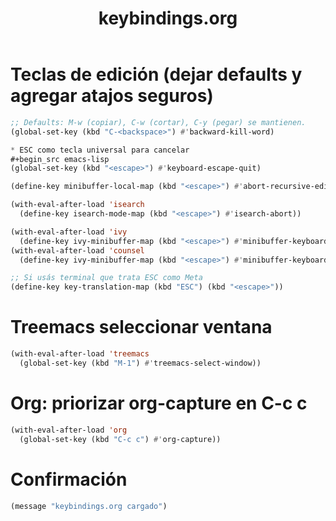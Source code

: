 #+TITLE: keybindings.org
#+PROPERTY: header-args:emacs-lisp :tangle yes :results silent

* Teclas de edición (dejar defaults y agregar atajos seguros)
#+begin_src emacs-lisp
;; Defaults: M-w (copiar), C-w (cortar), C-y (pegar) se mantienen.
(global-set-key (kbd "C-<backspace>") #'backward-kill-word)

* ESC como tecla universal para cancelar
#+begin_src emacs-lisp
(global-set-key (kbd "<escape>") #'keyboard-escape-quit)

(define-key minibuffer-local-map (kbd "<escape>") #'abort-recursive-edit)

(with-eval-after-load 'isearch
  (define-key isearch-mode-map (kbd "<escape>") #'isearch-abort))

(with-eval-after-load 'ivy
  (define-key ivy-minibuffer-map (kbd "<escape>") #'minibuffer-keyboard-quit))
(with-eval-after-load 'counsel
  (define-key ivy-minibuffer-map (kbd "<escape>") #'minibuffer-keyboard-quit))

;; Si usás terminal que trata ESC como Meta
(define-key key-translation-map (kbd "ESC") (kbd "<escape>"))
#+end_src

* Treemacs seleccionar ventana
#+begin_src emacs-lisp
(with-eval-after-load 'treemacs
  (global-set-key (kbd "M-1") #'treemacs-select-window))
#+end_src

* Org: priorizar org-capture en C-c c
#+begin_src emacs-lisp
(with-eval-after-load 'org
  (global-set-key (kbd "C-c c") #'org-capture))
#+end_src

* Confirmación
#+begin_src emacs-lisp
(message "keybindings.org cargado")
#+end_src

